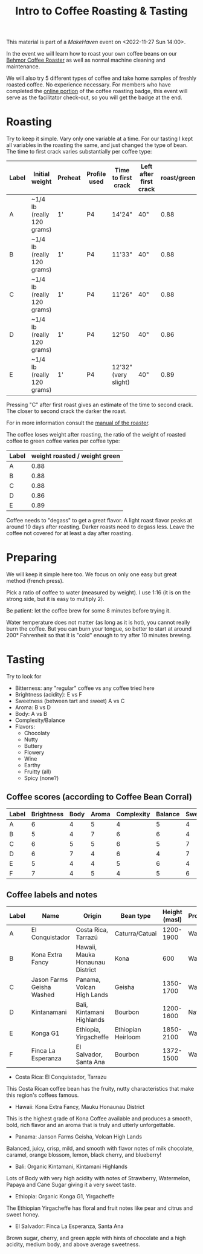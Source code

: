#+TITLE: Intro to Coffee Roasting & Tasting

This material is part of a [[makehaven.org][MakeHaven]] event on <2022-11-27 Sun 14:00>.

In the event we will learn how to roast your own coffee beans on our
[[https://www.makehaven.org/i/7944][Behmor Coffee Roaster]] as well as normal machine cleaning and
maintenance.

We will also try 5 different types of coffee and take home samples of
freshly roasted coffee. No experience necessary. For members who have
completed the [[https://www.makehaven.org/i/7944][online portion]] of the coffee roasting badge, this event
will serve as the facilitator check-out, so you will get the badge at
the end.

* Roasting

Try to keep it simple. Vary only one variable at a time. For our
tasting I kept all variables in the roasting the same, and just
changed the type of bean. The time to first crack varies substantially
per coffee type:

| Label | Initial weight             | Preheat | Profile used | Time to first crack  | Left after first crack | roast/green |
|-------+----------------------------+---------+--------------+----------------------+------------------------+-------------|
| A     | ~1/4 lb (really 120 grams) | 1'      | P4           | 14'24"               | 40"                    |        0.88 |
| B     | ~1/4 lb (really 120 grams) | 1'      | P4           | 11'33"               | 40"                    |        0.88 |
| C     | ~1/4 lb (really 120 grams) | 1'      | P4           | 11'26"               | 40"                    |        0.88 |
| D     | ~1/4 lb (really 120 grams) | 1'      | P4           | 12'50                | 40"                    |        0.86 |
| E     | ~1/4 lb (really 120 grams) | 1'      | P4           | 12'32" (very slight) | 40"                    |        0.89 |

Pressing "C" after first roast gives an estimate of the time to second
crack. The closer to second crack the darker the roast.

For in more information consult the [[file:Behmor 2000AB 120v Operation Manual V25.2 7.12.2021 BW Inspired.pdf][manual of the roaster]].

The coffee loses weight after roasting, the ratio of the weight of
roasted coffee to green coffee varies per coffee type:

| Label | weight roasted / weight green |
|-------+-------------------------------|
| A     |                          0.88 |
| B     |                          0.88 |
| C     |                          0.88 |
| D     |                          0.86 |
| E     |                          0.89 |

Coffee needs to "degass" to get a great flavor. A light roast flavor
peaks at around 10 days after roasting. Darker roasts need to degass
less. Leave the coffee not covered for at least a day after roasting.

* Preparing

We will keep it simple here too. We focus on only one easy but great
method (french press).

Pick a ratio of coffee to water (measured by weight). I use 1:16 (it
is on the strong side, but it is easy to multiply 2).

Be patient: let the coffee brew for some 8 minutes before trying it.

Water temperature does not matter (as long as it is hot), you cannot
really burn the coffee. But you can burn your tongue, so better to
start at around 200° Fahrenheit so that it is "cold" enough to try
after 10 minutes brewing.

* Tasting

Try to look for

- Bitterness: any "regular" coffee vs any coffee tried here
- Brightness (acidity): E vs F
- Sweetness (between tart and sweet) A vs C
- Aroma: B vs D
- Body: A vs B
- Complexity/Balance
- Flavors:
  + Chocolaty
  + Nutty
  + Buttery
  + Flowery
  + Wine
  + Earthy
  + Fruitty (all)
  + Spicy (none?)

** Coffee scores (according to Coffee Bean Corral)

| Label | Brightness | Body | Aroma | Complexity | Balance | Sweetness | Spicy | Chocolaty | Nutty  | Buttery  | Fruitty | Flowery | Wine     | Earthy |
|-------+------------+------+-------+------------+---------+-----------+-------+-----------+--------+----------+---------+---------+----------+--------|
| A     |          6 |    4 |     5 |          4 |       5 |         4 |       | Strong    | Strong |          | Strong  |         |          | Slight |
| B     |          5 |    4 |     7 |          6 |       6 |         4 |       | Strong    | Strong | Strong   | Strong  | Slight  |          |        |
| C     |          6 |    5 |     5 |          6 |       5 |         7 |       | Moderate  |        | Slight   | Strong  | Strong  |          |        |
| D     |          6 |    7 |     4 |          6 |       4 |         7 |       |           |        | Strong   | Strong  |         | Moderate | Strong |
| E     |          5 |    4 |     4 |          5 |       6 |         4 |       | Strong    |        |          | Strong  | Strong  |          | Strong |
| F     |          7 |    4 |     5 |          4 |       5 |         6 |       | Moderate  | Slight | Moderate | Strong  |         |          |        |

** Coffee labels and notes

| Label | Name                      | Origin                          | Bean type          | Height (masl) | Processing |
|-------+---------------------------+---------------------------------+--------------------+---------------+------------|
| A     | El Conquistador           | Costa Rica, Tarrazú             | Caturra/Catuai     |     1200-1900 | Washed     |
| B     | Kona Extra Fancy          | Hawaii, Mauka Honaunau District | Kona               |           600 | Washed     |
| C     | Jason Farms Geisha Washed | Panama, Volcan High Lands       | Geisha             |     1350-1700 | Washed     |
| D     | Kintanamani               | Bali, Kintamani Highlands       | Bourbon            |     1200-1600 | Natural    |
| E     | Konga G1                  | Ethiopia, Yirgacheffe           | Ethiopian Heirloom |     1850-2100 | Washed     |
| F     | Finca La Esperanza        | El Salvador, Santa Ana          | Bourbon            |     1372-1500 | Washed     |

- Costa Rica: El Conquistador, Tarrazu

This Costa Rican coffee bean has the fruity, nutty characteristics
that make this region's coffees famous.

- Hawaii: Kona Extra Fancy, Mauku Honaunau District

This is the highest grade of Kona Coffee available and produces a
smooth, bold, rich flavor and an aroma that is truly and utterly
unforgettable.

- Panama: Janson Farms Geisha, Volcan High Lands

Balanced, juicy, crisp, mild, and smooth with flavor notes of milk
chocolate, caramel, orange blossom, lemon, black cherry, and
blueberry!

- Bali: Organic Kintamani, Kintamani Highlands

Lots of Body with very high acidity with notes of Strawberry,
Watermelon, Papaya and Cane Sugar giving it a very sweet taste.

- Ethiopia: Organic Konga G1, Yirgacheffe

The Ethiopian Yirgacheffe has floral and fruit notes like pear and
citrus and sweet honey.

- El Salvador: Finca La Esperanza, Santa Ana

Brown sugar, cherry, and green apple with hints of chocolate and a
high acidity, medium body, and above average sweetness.

